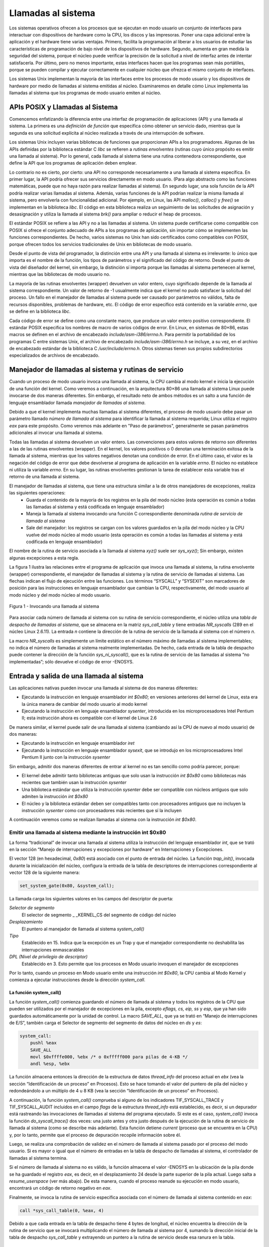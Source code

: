 Llamadas al sistema
===================
Los sistemas operativos ofrecen a los procesos que se ejecutan en modo usuario un conjunto de interfaces para interactuar con dispositivos de hardware como la CPU, los discos y las impresoras. Poner una capa adicional entre la aplicación y el hardware tiene varias ventajas. Primero, facilita la programación al liberar a los usuarios de estudiar las características de programación de bajo nivel de los dispositivos de hardware. Segundo, aumenta en gran medida la seguridad del sistema, porque el núcleo puede verificar la precisión de la solicitud a nivel de interfaz antes de intentar satisfacerla. Por último, pero no menos importante, estas interfaces hacen que los programas sean más portátiles, porque se pueden compilar y ejecutar correctamente en cualquier núcleo que ofrezca el mismo conjunto de interfaces.

Los sistemas Unix implementan la mayoría de las interfaces entre los procesos de modo usuario y los dispositivos de hardware por medio de llamadas al sistema emitidas al núcleo. Examinaremos en detalle cómo Linux implementa las llamadas al sistema que los programas de modo usuario emiten al núcleo.

APIs POSIX y Llamadas al Sistema
--------------------------------
Comencemos enfatizando la diferencia entre una interfaz de programación de aplicaciones (API) y una llamada al sistema. La primera es una *definición de función* que especifica cómo obtener un servicio dado, mientras que la segunda es una solicitud explícita al núcleo realizada a través de una interrupción de software.

Los sistemas Unix incluyen varias bibliotecas de funciones que proporcionan APIs a los programadores. Algunas de las APIs definidas por la biblioteca estándar C *libc* se refieren a *rutinas envolventes* (rutinas cuyo único propósito es emitir una llamada al sistema). Por lo general, cada llamada al sistema tiene una rutina contenedora correspondiente, que define la API que los programas de aplicación deben emplear.

Lo contrario no es cierto, por cierto: una API no corresponde necesariamente a una llamada al sistema específica. En primer lugar, la API podría ofrecer sus servicios directamente en modo usuario. (Para algo abstracto como las funciones matemáticas, puede que no haya razón para realizar llamadas al sistema). En segundo lugar, una sola función de la API podría realizar varias llamadas al sistema. Además, varias funciones de la API podrían realizar la misma llamada al sistema, pero envolverla con funcionalidad adicional. Por ejemplo, en Linux, las API *malloc()*, *calloc()* y *free()* se implementan en la biblioteca *libc*. El código en esta biblioteca realiza un seguimiento de las solicitudes de asignación y desasignación y utiliza la llamada al sistema *brk()* para ampliar o reducir el heap de procesos.

El estándar POSIX se refiere a las API y no a las llamadas al sistema. Un sistema puede certificarse como compatible con POSIX si ofrece el conjunto adecuado de APIs a los programas de aplicación, sin importar cómo se implementen las funciones correspondientes. De hecho, varios sistemas no Unix han sido certificados como compatibles con POSIX, porque ofrecen todos los servicios tradicionales de Unix en bibliotecas de modo usuario.

Desde el punto de vista del programador, la distinción entre una API y una llamada al sistema es irrelevante: lo único que importa es el nombre de la función, los tipos de parámetros y el significado del código de retorno. Desde el punto de vista del diseñador del kernel, sin embargo, la distinción sí importa porque las llamadas al sistema pertenecen al kernel, mientras que las bibliotecas de modo usuario no.

La mayoría de las rutinas envolventes (wrapper) devuelven un valor entero, cuyo significado depende de la llamada al sistema correspondiente. Un valor de retorno de -1 usualmente indica que el kernel no pudo satisfacer la solicitud del proceso. Un fallo en el manejador de llamadas al sistema puede ser causado por parámetros no válidos, falta de recursos disponibles, problemas de hardware, etc. El código de error específico está contenido en la variable *errno*, que se define en la biblioteca *libc*.

Cada código de error se define como una constante macro, que produce un valor entero positivo correspondiente. El estándar POSIX especifica los nombres de macro de varios códigos de error. En Linux, en sistemas de 80×86, estas macros se definen en el archivo de encabezado *include/asm-i386/errno.h*. Para permitir la portabilidad de los programas C entre sistemas Unix, el archivo de encabezado *include/asm-i386/errno.h* se incluye, a su vez, en el archivo de encabezado estándar de la biblioteca C */usr/include/errno.h*. Otros sistemas tienen sus propios subdirectorios especializados de archivos de encabezado.

Manejador de llamadas al sistema y rutinas de servicio
-------------------------------------------------------
Cuando un proceso de modo usuario invoca una llamada al sistema, la CPU cambia al modo kernel e inicia la ejecución de una función del kernel. Como veremos a continuación, en la arquitectura 80×86 una llamada al sistema Linux puede invocarse de dos maneras diferentes. Sin embargo, el resultado neto de ambos métodos es un salto a una función de lenguaje ensamblador llamada *manejador de llamadas al sistema*.

Debido a que el kernel implementa muchas llamadas al sistema diferentes, el proceso de modo usuario debe pasar un parámetro llamado *número de llamada al sistema* para identificar la llamada al sistema requerida; Linux utiliza el registro *eax* para este propósito. Como veremos más adelante en "Paso de parámetros", generalmente se pasan parámetros adicionales al invocar una llamada al sistema.

Todas las llamadas al sistema devuelven un valor entero. Las convenciones para estos valores de retorno son diferentes a las de las rutinas envolventes (wrapper). En el kernel, los valores positivos o 0 denotan una terminación exitosa de la llamada al sistema, mientras que los valores negativos denotan una condición de error. En el último caso, el valor es la negación del código de error que debe devolverse al programa de aplicación en la variable *errno*. El núcleo no establece ni utiliza la variable *errno*. En su lugar, las rutinas envolventes gestionan la tarea de establecer esta variable tras el retorno de una llamada al sistema.

El manejador de llamadas al sistema, que tiene una estructura similar a la de otros manejadores de excepciones, realiza las siguientes operaciones:
 - Guarda el contenido de la mayoría de los registros en la pila del modo núcleo (esta operación es común a todas las llamadas al sistema y está codificada en lenguaje ensamblador)
 - Maneja la llamada al sistema invocando una función C correspondiente denominada *rutina de servicio de llamada al sistema*
 - Sale del manejador: los registros se cargan con los valores guardados en la pila del modo núcleo y la CPU vuelve del modo núcleo al modo usuario (esta operación es común a todas las llamadas al sistema y está codificada en lenguaje ensamblador)

El nombre de la rutina de servicio asociada a la llamada al sistema *xyz()* suele ser *sys_xyz()*; Sin embargo, existen algunas excepciones a esta regla.

La figura 1 ilustra las relaciones entre el programa de aplicación que invoca una llamada al sistema, la rutina envolvente (wrapper) correspondiente, el manejador de llamadas al sistema y la rutina de servicio de llamadas al sistema. Las flechas indican el flujo de ejecución entre las funciones. Los términos “SYSCALL” y “SYSEXIT” son marcadores de posición para las instrucciones en lenguaje ensamblador que cambian la CPU, respectivamente, del modo usuario al modo núcleo y del modo núcleo al modo usuario.

..  figure:: ../images/llamadas-al-sistema-figura-1-invocando-llamada-al-sistema.png
    :align: center
    :alt: Figura 1 - Invocando una llamada al sistema

    Figura 1 - Invocando una llamada al sistema

Para asociar cada número de llamada al sistema con su rutina de servicio correspondiente, el núcleo utiliza una *tabla de despacho de llamadas al sistema*, que se almacena en la matriz *sys_call_table* y tiene entradas *NR_syscalls* (289 en el núcleo Linux 2.6.11). La entrada *n* contiene la dirección de la rutina de servicio de la llamada al sistema con el número *n*.

La macro *NR_syscalls* es simplemente un límite estático en el número máximo de llamadas al sistema implementables; no indica el número de llamadas al sistema realmente implementadas. De hecho, cada entrada de la tabla de despacho puede contener la dirección de la función *sys_ni_syscall()*, que es la rutina de servicio de las llamadas al sistema “no implementadas”; sólo devuelve el código de error -ENOSYS.

Entrada y salida de una llamada al sistema
------------------------------------------
Las aplicaciones nativas pueden invocar una llamada al sistema de dos maneras diferentes:

- Ejecutando la instrucción en lenguaje ensamblador *int $0x80*; en versiones anteriores del kernel de Linux, esta era la única manera de cambiar del modo usuario al modo kernel
- Ejecutando la instrucción en lenguaje ensamblador *sysenter*, introducida en los microprocesadores Intel Pentium II; esta instrucción ahora es compatible con el kernel de Linux 2.6

De manera similar, el kernel puede salir de una llamada al sistema (cambiando así la CPU de nuevo al modo usuario) de dos maneras:

- Ejecutando la instrucción en lenguaje ensamblador *iret*
- Ejecutando la instrucción en lenguaje ensamblador *sysexit*, que se introdujo en los microprocesadores Intel Pentium II junto con la instrucción *sysenter*

Sin embargo, admitir dos maneras diferentes de entrar al kernel no es tan sencillo como podría parecer, porque:

- El kernel debe admitir tanto bibliotecas antiguas que solo usan la instrucción *int $0x80* como bibliotecas más recientes que también usan la instrucción *sysenter*
- Una biblioteca estándar que utiliza la instrucción *sysenter* debe ser compatible con núcleos antiguos que solo admiten la instrucción *int $0x80*
- El núcleo y la biblioteca estándar deben ser compatibles tanto con procesadores antiguos que no incluyen la instrucción *sysenter* como con procesadores más recientes que sí la incluyen

A continuación veremos como se realizan llamadas al sistema con la instrucción *int $0x80*.

Emitir una llamada al sistema mediante la instrucción int $0x80
****************************************************************
La forma “tradicional” de invocar una llamada al sistema utiliza la instrucción del lenguaje ensamblador *int*, que se trató en la sección “Manejo de interrupciones y excepciones por hardware” en Interrupciones y Excepciones.

El vector 128 (en hexadecimal, *0x80*) está asociado con el punto de entrada del núcleo. La función *trap_init()*, invocada durante la inicialización del núcleo, configura la entrada de la tabla de descriptores de interrupciones correspondiente al vector 128 de la siguiente manera:

..  code-block:: c

    set_system_gate(0x80, &system_call);

La llamada carga los siguientes valores en los campos del descriptor de puerta:

*Selector de segmento*
  El selector de segmento _ _KERNEL_CS del segmento de código del núcleo
*Desplazamiento*
  El puntero al manejador de llamada al sistema *system_call()*
*Tipo*
 Establecido en 15. Indica que la excepción es un Trap y que el manejador correspondiente no deshabilita las interrupciones enmascarables
*DPL (Nivel de privilegio de descriptor)*
 Establecido en 3. Esto permite que los procesos en Modo usuario invoquen el manejador de excepciones

Por lo tanto, cuando un proceso en Modo usuario emite una instrucción *int $0x80*, la CPU cambia al Modo Kernel y comienza a ejecutar instrucciones desde la dirección *system_call*.

La función system_call()
>>>>>>>>>>>>>>>>>>>>>>>>
La función *system_call()* comienza guardando el número de llamada al sistema y todos los registros de la CPU que pueden ser utilizados por el manejador de excepciones en la pila, excepto *eflags, cs, eip, ss* y *esp*, que ya han sido guardados automáticamente por la unidad de control. La macro *SAVE_ALL*, que ya se trató en “Manejo de interrupciones de E/S”, también carga el Selector de segmento del segmento de datos del núcleo en *ds* y *es*:

..  code-block:: asm

    system_call:
        pushl %eax
        SAVE_ALL
        movl $0xffffe000, %ebx /* o 0xfffff000 para pilas de 4-KB */
        andl %esp, %ebx

La función almacena entonces la dirección de la estructura de datos *thread_info* del proceso actual en *ebx* (vea la sección “Identificación de un proceso” en Procesos). Esto se hace tomando el valor del puntero de pila del núcleo y redondeándolo a un múltiplo de 4 u 8 KB (vea la sección “Identificación de un proceso” en Procesos).

A continuación, la función *system_call()* comprueba si alguno de los indicadores TIF_SYSCALL_TRACE y TIF_SYSCALL_AUDIT incluidos en el campo *flags* de la estructura *thread_info* está establecido, es decir, si un depurador está rastreando las invocaciones de llamadas al sistema del programa ejecutado. Si este es el caso, *system_call()* invoca la función *do_syscall_trace()* dos veces: una justo antes y otra justo después de la ejecución de la rutina de servicio de llamada al sistema (como se describe más adelante). Esta función detiene *current* (proceso que se encuentra en la CPU) y, por lo tanto, permite que el proceso de depuración recopile información sobre él.

Luego, se realiza una comprobación de validez en el número de llamada al sistema pasado por el proceso del modo usuario. Si es mayor o igual que el número de entradas en la tabla de despacho de llamadas al sistema, el controlador de llamadas al sistema termina.

Si el número de llamada al sistema no es válido, la función almacena el valor -ENOSYS en la ubicación de la pila donde se ha guardado el registro *eax*, es decir, en el desplazamiento 24 desde la parte superior de la pila actual. Luego salta a *resume_userspace* (ver más abajo). De esta manera, cuando el proceso reanude su ejecución en modo usuario, encontrará un código de retorno negativo en *eax*.

Finalmente, se invoca la rutina de servicio específica asociada con el número de llamada al sistema contenido en *eax*:

..  code-block:: c

    call *sys_call_table(0, %eax, 4)

Debido a que cada entrada en la tabla de despacho tiene 4 bytes de longitud, el núcleo encuentra la dirección de la rutina de servicio que se invocará multiplicando el número de llamada al sistema por 4, sumando la dirección inicial de la tabla de despacho *sys_call_table* y extrayendo un puntero a la rutina de servicio desde esa ranura en la tabla.

Saliendo de la llamada del sistema
>>>>>>>>>>>>>>>>>>>>>>>>>>>>>>>>>>
Cuando la rutina de servicio de llamada del sistema termina, la función *system_call()* obtiene su código de retorno de *eax* y lo almacena en la ubicación de la pila donde se guarda el valor del Modo Usuario del registro *eax*:

..  code-block:: asm

    movl %eax, 24(%esp)

Por lo tanto, el proceso del Modo Usuario encontrará el código de retorno de la llamada del sistema en el registro *eax*.

Luego, la función *system_call()* deshabilita las interrupciones locales y verifica los indicadores en la estructura *thread_info* de *current*:

..  code-block:: asm

    cli
    movl 8(%ebp), %ecx
    testw $0xffff, %cx
    je restore_all

El campo *flags* está en el desplazamiento 8 en la estructura *thread_info*; la máscara 0xffff selecciona los bits correspondientes a todos los indicadores listados en la Tabla 4-15 excepto TIF_POLLING_NRFLAG. Si ninguna de estas banderas está activada, la función salta a la etiqueta *restore_all*: como se describe en la sección "Retorno tras interrupciones y excepciones" del capítulo 4, este código restaura el contenido de los registros guardados en la pila del modo kernel y ejecuta una instrucción *iret* en lenguaje ensamblador para reanudar el proceso en modo usuario.

Si alguna de las banderas está activada, hay trabajo por hacer antes de regresar al modo usuario. Si la bandera TIF_SYSCALL_TRACE está activada, la función *system_call()* invoca por segunda vez la función *do_syscall_trace()* y salta a la etiqueta *resume_userspace*. De lo contrario, si la bandera TIF_SYSCALL_TRACE no está activada, la función salta a la etiqueta *work_pending*.

Como se explica en la sección “Cómo regresar de interrupciones y excepciones” en el Capítulo 4, ese código en las etiquetas *resume_userspace* y *work_pending* verifica solicitudes de replanificación, modo virtual-8086, señales pendientes y paso a paso (debug); luego, eventualmente, se realiza un salto a la etiqueta *restore_all* para reanudar la ejecución del proceso del modo usuario.

Pase de parámetros
------------------
Al igual que las funciones ordinarias, las llamadas al sistema a menudo requieren algunos parámetros de entrada/salida, que pueden consistir en valores reales (es decir, números), direcciones de variables en el espacio de direcciones del proceso del modo usuario o incluso direcciones de estructuras de datos que incluyen punteros a funciones del modo usuario.

Debido a que las funciones *system_call()* y *sysenter_entry()* son los puntos de entrada comunes para todas las llamadas al sistema en Linux, cada una de ellas tiene al menos un parámetro: el número de llamada al sistema pasado en el registro *eax*. Por ejemplo, si un programa de aplicación invoca la rutina *fork()*, el registro *eax* se establece en 2 (es decir, *__NR_fork*) antes de ejecutar la instrucción de lenguaje ensamblador *int $0x80* o *sysenter*. Debido a que el registro es establecido por las rutinas envolventes incluidas en la biblioteca *libc*, los programadores generalmente no se preocupan por el número de llamada al sistema.

La llamada al sistema *fork()* no requiere otros parámetros. Sin embargo, muchas llamadas al sistema sí requieren parámetros adicionales, que el programa de aplicación debe pasar explícitamente. Por ejemplo, la llamada al sistema *mmap()* puede requerir hasta seis parámetros adicionales (además del número de llamada al sistema).

Los parámetros de las funciones en C ordinarias se pasan habitualmente escribiendo sus valores en la pila del programa activo (ya sea la pila del modo usuario o la pila del modo núcleo). Debido a que las llamadas al sistema son un tipo especial de función que pasa del mundo del usuario al del núcleo, no se pueden utilizar las pilas del modo usuario ni las del modo núcleo. En su lugar, los parámetros de la llamada al sistema se escriben en los registros de la CPU antes de emitir la llamada al sistema. A continuación, el núcleo copia los parámetros almacenados en los registros de la CPU en la pila del modo núcleo antes de invocar la rutina de servicio de la llamada al sistema, porque esta última es una función de C ordinaria.

¿Por qué el núcleo no copia los parámetros directamente de la pila del modo usuario a la pila del modo núcleo? En primer lugar, trabajar con dos pilas al mismo tiempo es complejo; En segundo lugar, el uso de registros hace que la estructura del manejador de llamadas del sistema sea similar a la de otros manejadores de excepciones.

Sin embargo, para pasar parámetros en registros, se deben cumplir dos condiciones:

- La longitud de cada parámetro no puede exceder la longitud de un registro (32 bits)
- El número de parámetros no debe exceder seis, además del número de llamada del sistema pasado en *eax*, porque los procesadores de 80×86 tienen un número muy limitado de registros

La primera condición siempre es verdadera porque, según el estándar POSIX, los parámetros grandes que no se pueden almacenar en un registro de 32 bits se deben pasar por referencia. Un ejemplo típico es la llamada del sistema *settimeofday()*, que debe leer una estructura de 64 bits.

Sin embargo, existen llamadas del sistema que requieren más de seis parámetros. En tales casos, se utiliza un solo registro para apuntar a un área de memoria en el espacio de direcciones del proceso que contiene los valores de los parámetros. Por supuesto, los programadores no tienen que preocuparse por esta solución alternativa. Como con cada llamada a función de C, los parámetros se guardan automáticamente en la pila cuando se invoca la rutina wrapper. Esta rutina encontrará la forma apropiada de pasar los parámetros al núcleo.

Los registros utilizados para almacenar el número de llamada del sistema y sus parámetros son, en orden creciente, *eax* (para el número de llamada del sistema), *ebx, ecx, edx, esi, edi* y *ebp*. Como se vio antes, *system_call()* y *sysenter_entry()* guardan los valores de estos registros en la pila del modo núcleo mediante la macro *SAVE_ALL*. Por lo tanto, cuando la rutina de servicio de llamada del sistema va a la pila, encuentra la dirección de retorno a *system_call()* o a *sysenter_entry()*, seguida del parámetro almacenado en *ebx* (el primer parámetro de la llamada del sistema), el parámetro almacenado en *ecx*, y así sucesivamente (consulte la sección “Guardar los registros para el manejador de interrupciones” en el Capítulo 4). Esta configuración de pila es exactamente la misma que en una llamada de función ordinaria y, por lo tanto, la rutina de servicio puede referirse fácilmente a sus parámetros usando las construcciones usuales del lenguaje C.

Veamos un ejemplo. La rutina de servicio *sys_write()*, que maneja la llamada del sistema *write()*, se declara como:

..  code-block:: c

    int sys_write (unsigned int fd, const char * buf, unsigned int count)

El compilador de C produce una función de lenguaje ensamblador que espera encontrar los parámetros *fd, buf* y *count* en la parte superior de la pila, justo debajo de la dirección de retorno, en las ubicaciones usadas para guardar el contenido de los registros *ebx, ecx* y *edx*, respectivamente.

En algunos casos, incluso si la llamada del sistema no usa ningún parámetro, la rutina de servicio correspondiente necesita conocer el contenido de los registros de la CPU justo antes de que se emitiera la llamada del sistema. Por ejemplo, la función *do_fork()* que implementa *fork()* necesita conocer el valor de los registros para duplicarlos en el campo *thread* del proceso hijo (véase la sección «El campo del subproceso» en el capítulo 3). En estos casos, un único parámetro de tipo *pt_regs* permite que la rutina de servicio acceda a los valores guardados en la pila del modo kernel mediante la macro *SAVE_ALL* (véase Sección «La función do_IRQ()» del capítulo 4:

..  code-block:: c

    int sys_fork (struct pt_regs regs)

El valor de retorno de una rutina de servicio debe escribirse en el registro *eax*. El compilador de C realiza esto automáticamente al ejecutar la instrucción return *n*;.

Verificación de los parámetros

Todos los parámetros de llamada del sistema deben comprobarse cuidadosamente antes de que el núcleo intente satisfacer una solicitud del usuario. El tipo de comprobación depende tanto de la llamada del sistema como del parámetro específico. Volvamos a la llamada del sistema *write()* presentada antes: el parámetro *fd* debe ser un descriptor de archivo que identifique un archivo específico, por lo que *sys_write()* debe comprobar si *fd* realmente es un descriptor de archivo de un archivo previamente abierto y si el proceso tiene permiso para escribir en él. Si alguna de estas condiciones no es verdadera, el manejador debe devolver un valor negativo, en este caso, el código de error -EBADF.

Sin embargo, un tipo de comprobación es común a todas las llamadas del sistema. Siempre que un parámetro especifica una dirección, el núcleo debe comprobar si está dentro del espacio de direcciones del proceso. Hay dos formas posibles de realizar esta comprobación:

- Verificar que la dirección lineal pertenece al espacio de direcciones del proceso y, de ser así, que la región de memoria que la incluye tiene los derechos de acceso adecuados
- Verificar solo que la dirección lineal sea menor que PAGE_OFFSET (es decir, que no caiga dentro del rango de direcciones de intervalo reservadas al núcleo)

Los primeros núcleos de Linux realizaban el primer tipo de comprobación. Pero consume bastante tiempo porque debe ejecutarse para cada parámetro de dirección incluido en una llamada al sistema; además, suele ser inútil porque los programas defectuosos no son muy comunes.

Por lo tanto, a partir de la versión 2.2, Linux emplea el segundo tipo de comprobación. Esto es mucho más eficiente porque no requiere ningún escaneo de los descriptores de memoria del proceso. Obviamente, esta es una comprobación muy burda: verificar que la dirección lineal sea menor que PAGE_OFFSET es una condición necesaria pero no suficiente para su validez. Pero no hay riesgo en confinar el núcleo a este tipo limitado de comprobación porque se detectarán otros errores más tarde.

Por lo tanto, el enfoque seguido es posponer la comprobación real hasta el último momento posible, es decir, hasta que la unidad de paginación traduzca la dirección lineal a una física.

Cabe preguntarse por qué se realiza esta comprobación general. Este tipo de comprobación es crucial para proteger tanto los espacios de direcciones del proceso como el del kernel de accesos ilegales. En el capítulo sobre memoria, vimos que la RAM se asigna a partir de PAGE_OFFSET. Esto significa que las rutinas del kernel pueden direccionar todas las páginas de la memoria. Por lo tanto, si no se realizara la comprobación general, un proceso en modo usuario podría pasar una dirección del espacio de direcciones del kernel como parámetro y leer o escribir en todas las páginas de la memoria sin generar una excepción de fallo de página.


































